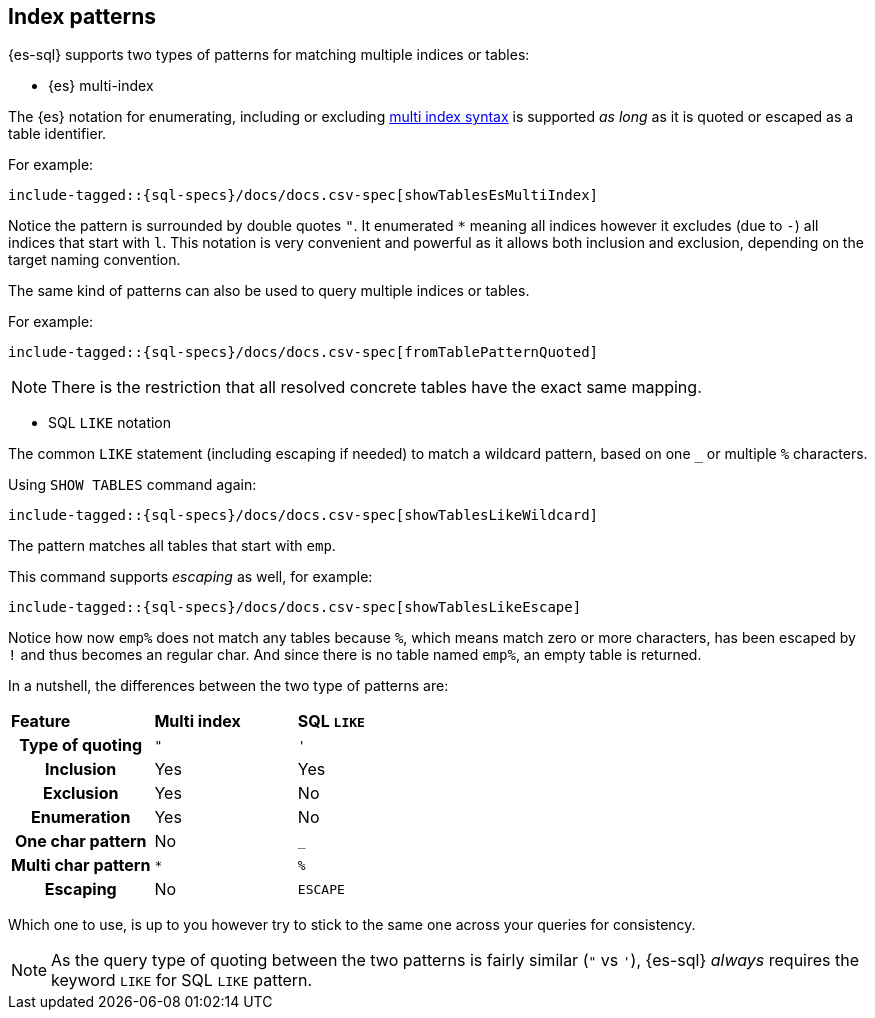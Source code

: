 [role="xpack"]
[testenv="basic"]
[[sql-index-patterns]]
== Index patterns

{es-sql} supports two types of patterns for matching multiple indices or tables:

* {es} multi-index

The {es} notation for enumerating, including or excluding <<multi-index,multi index syntax>>
is supported _as long_ as it is quoted or escaped as a table identifier.

For example:

["source","sql",subs="attributes,callouts,macros"]
----
include-tagged::{sql-specs}/docs/docs.csv-spec[showTablesEsMultiIndex]
----

Notice the pattern is surrounded by double quotes `"`. It enumerated `*` meaning all indices however
it excludes (due to `-`) all indices that start with `l`.
This notation is very convenient and powerful as it allows both inclusion and exclusion, depending on
the target naming convention.

The same kind of patterns can also be used to query multiple indices or tables.

For example:

["source","sql",subs="attributes,callouts,macros"]
----
include-tagged::{sql-specs}/docs/docs.csv-spec[fromTablePatternQuoted]
----

NOTE: There is the restriction that all resolved concrete tables have the exact same mapping.

* SQL `LIKE` notation

The common `LIKE` statement (including escaping if needed) to match a wildcard pattern, based on one `_`
or multiple `%` characters.

Using `SHOW TABLES` command again:

["source","sql",subs="attributes,callouts,macros"]
----
include-tagged::{sql-specs}/docs/docs.csv-spec[showTablesLikeWildcard]
----

The pattern matches all tables that start with `emp`. 

This command supports _escaping_ as well, for example:

["source","sql",subs="attributes,callouts,macros"]
----
include-tagged::{sql-specs}/docs/docs.csv-spec[showTablesLikeEscape]
----

Notice how now `emp%` does not match any tables because `%`, which means match zero or more characters,
has been escaped by `!` and thus becomes an regular char. And since there is no table named `emp%`,
an empty table is returned.

In a nutshell, the differences between the two type of patterns are:

[cols="^h,^,^"]
|===
s|Feature
s|Multi index
s|SQL `LIKE`

| Type of quoting    | `"` | `'`
| Inclusion          | Yes | Yes
| Exclusion          | Yes | No
| Enumeration        | Yes | No
| One char pattern   | No  | `_`
| Multi char pattern | `*` | `%`
| Escaping           | No  | `ESCAPE`

|===

Which one to use, is up to you however try to stick to the same one across your queries for consistency.

NOTE: As the query type of quoting between the two patterns is fairly similar (`"` vs `'`), {es-sql} _always_
requires the keyword `LIKE` for SQL `LIKE` pattern.

